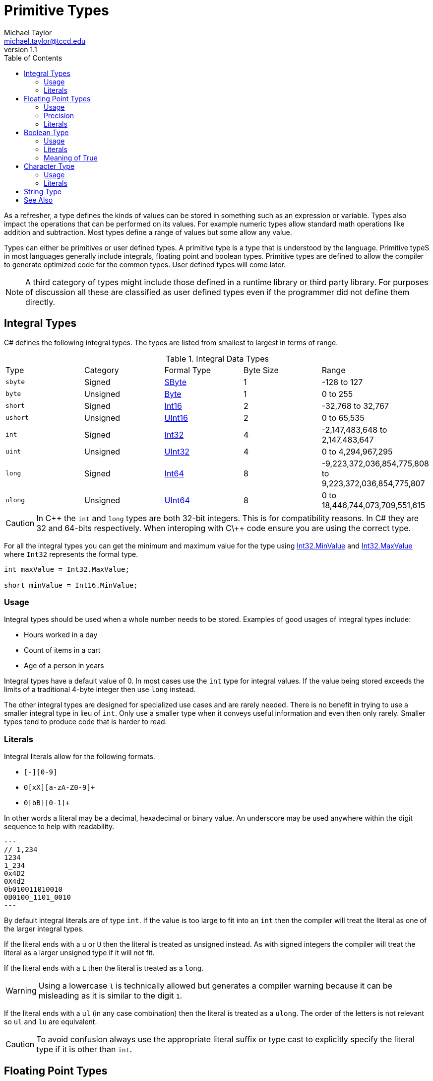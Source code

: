 = Primitive Types
Michael Taylor <michael.taylor@tccd.edu>
v1.1
:toc:

As a refresher, a type defines the kinds of values can be stored in something such as an expression or variable. Types also impact the operations that can be performed on its values. For example numeric types allow standard math operations like addition and subtraction. Most types define a range of values but some allow any value. 

Types can either be primitives or user defined types. A primitive type is a type that is understood by the language. Primitive typeS in most languages generally include integrals, floating point and boolean types. Primitive types are defined to allow the compiler to generate optimized code for the common types. User defined types will come later.

NOTE: A third category of types might include those defined in a runtime library or third party library. For purposes of discussion all these are classified as user defined types even if the programmer did not define them directly.

== Integral Types

C# defines the following integral types. The types are listed from smallest to largest in terms of range.

.Integral Data Types
|===
| Type | Category | Formal Type | Byte Size | Range
| `sbyte` | Signed | https://docs.microsoft.com/en-us/dotnet/api/system.sbyte[SByte] | 1 | -128 to 127
| `byte` | Unsigned | https://docs.microsoft.com/en-us/dotnet/api/system.byte[Byte] | 1 | 0 to 255
| `short` | Signed | https://docs.microsoft.com/en-us/dotnet/api/system.int16[Int16] | 2 | -32,768 to 32,767
| `ushort` | Unsigned | https://docs.microsoft.com/en-us/dotnet/api/system.uint16[UInt16] | 2 | 0 to 65,535
| `int` | Signed | https://docs.microsoft.com/en-us/dotnet/api/system.int32[Int32] | 4 | -2,147,483,648 to 2,147,483,647
| `uint` | Unsigned | https://docs.microsoft.com/en-us/dotnet/api/system.uint32[UInt32] | 4 | 0 to 4,294,967,295
| `long` | Signed | https://docs.microsoft.com/en-us/dotnet/api/system.int64[Int64] | 8 | -9,223,372,036,854,775,808 to 9,223,372,036,854,775,807
| `ulong` | Unsigned | https://docs.microsoft.com/en-us/dotnet/api/system.uint64[UInt64] | 8 | 0 to 18,446,744,073,709,551,615
|===

CAUTION: In C\++ the `int` and `long` types are both 32-bit integers. This is for compatibility reasons. In C# they are 32 and 64-bits respectively. When interoping with C\++ code ensure you are using the correct type.

For all the integral types you can get the minimum and maximum value for the type using https://docs.microsoft.com/en-us/dotnet/api/system.int32.minvalue[Int32.MinValue] and https://docs.microsoft.com/en-us/dotnet/api/system.int32.maxvalue[Int32.MaxValue] where `Int32` represents the formal type.

[source,csharp]
----
int maxValue = Int32.MaxValue;

short minValue = Int16.MinValue;
----

=== Usage

Integral types should be used when a whole number needs to be stored. Examples of good usages of integral types include:

* Hours worked in a day
* Count of items in a cart
* Age of a person in years

Integral types have a default value of 0. In most cases use the `int` type for integral values. If the value being stored exceeds the limits of a traditional 4-byte integer then use `long` instead. 

The other integral types are designed for specialized use cases and are rarely needed. There is no benefit in trying to use a smaller integral type in lieu of `int`. Only use a smaller type when it conveys useful information and even then only rarely. Smaller types tend to produce code that is harder to read.

=== Literals

Integral literals allow for the following formats.

* `[+-][0-9]+`
* `0[xX][a-zA-Z0-9]+`
* `0[bB][0-1]+`

In other words a literal may be a decimal, hexadecimal or binary value. An underscore may be used anywhere within the digit sequence to help with readability.

[source,csharp]
---
// 1,234
1234
1_234
0x4D2
0X4d2
0b010011010010
0B0100_1101_0010
---

By default integral literals are of type `int`. If the value is too large to fit into an `int` then the compiler will treat the literal as one of the larger integral types.

If the literal ends with a `u` or `U` then the literal is treated as unsigned instead. As with signed integers the compiler will treat the literal as a larger unsigned type if it will not fit.

If the literal ends with a `L` then the literal is treated as a `long`. 

WARNING: Using a lowercase `l` is technically allowed but generates a compiler warning because it can be misleading as it is similar to the digit `1`.

If the literal ends with a `ul` (in any case combination) then the literal is treated as a `ulong`. The order of the letters is not relevant so `ul` and `lu` are equivalent.

CAUTION: To avoid confusion always use the appropriate literal suffix or type cast to explicitly specify the literal type if it is other than `int`.

== Floating Point Types

C# defines the following floating point types. The types are listed from smallest to largest in terms of range.

.Floating Point Data Types
|===
| Type | Formal Type | Byte Size | Range (approximate) | Precision
| `float` | https://docs.microsoft.com/en-us/dotnet/api/system.single[Single] | 4 | 10^-45^ to 10^38^ | 6-9 digits
| `double` | https://docs.microsoft.com/en-us/dotnet/api/system.double[Double] | 8 | 10^-324^ to 10^308^ | 15-17 digits
| `decimal` | https://docs.microsoft.com/en-us/dotnet/api/system.decimal[Decimal] | 16 | 10^-28^ to 10^28^ | 28-29 digits
|===

=== Usage

Floating point types should be used when a numeric value with a possible decimal or really small or large range is needed. Examples of good usages of floating point types include:

* Pay rate
* Bank balance
* Distance between two objects in the galaxy

Floating point types have a default value of 0. In most cases use the `double` type for floating point values. The exception is for monetary values. In this case use the `decimal` type instead. `decimal` is specifically designed to have the precision needed to avoid rounding errors in calculations.

=== Precision

Like the integral types you can use the https://docs.microsoft.com/en-us/dotnet/api/system.decimal.minvalue[Double.MinValue] and https://docs.microsoft.com/en-us/dotnet/api/system.decimal.maxvalue[Double.MaxValue] fields to get the minimum and maximum values for the floating point types, replacing the types respectively. But precision tends to be the more important value. The precision of a number is how many digits of accuracy are guaranteed before the number may have rounding errors. Since a floating point value can have any number digits after the decimal it is not possible to store the entire range of values in the given byte size. This is where precision comes into play. 

The precious of a `double` is 15 to 17 digits. That means that at most 17 digits can be stored (on both sides of the decimal). Any values outside that range are lost. The actual precision is determined by the number being stored so precision can be less than 17. In general the more digits on the right side of the decimal the more likely precision will be lost. 

[source,csharp]
----
double left = 10;
double right = 3;

//Precision has been lost after 15 to 17 digits
double result = left / right;
----

In the above example after between 15 and 17 digits the remainder of the value is lost. The only way to make this value more precise is to move to a larger floating point value (`decimal` in this case). 

Even without a very large (or small) number precision comes into play. Not all possible values can be stored in the floating point range. Floating point values are stored in increments a fixed value known as epsilon. Epsilon is the smallest representable value greater than zero.

=== Literals

Floating point literals consist of an integral literal (plus or minus) followed by an optional exponent. An underscore may be used anywhere within the digit sequence to help with readability.

The whole part follows the same format as integral literals but must be in decimal notation. The exponent supports either fixed point (`.4576`) or scientific (`E-5`) notation. 

[source,csharp]
---
12.34
12E2
12.34E-2
---

By default floating point literals are of type `double`.

If the literal ends with a `f` or `F` then the literal is of type `float`.

If the literal ends with a `m` or `M` then the literal is of type `decimal`.

If the literal ends with a `d` or `D` then the literal is of type `double` but since this is the default it is not necessary to use the suffix.

== Boolean Type

There is a single boolean type.

.Boolean Data Type
|===
| Type | Formal Type | Byte Size | Values 
| `bool` | https://docs.microsoft.com/en-us/dotnet/api/system.boolean[Boolean] | 1 | `true` or `false`
|===

=== Usage

The `bool` type should be used to represent true or false conditions. Examples of when it should be used include:

* Pass status of a student
* Enable status of an item
* Discount status of a product

WARNING: Never use an integral type to represent boolean values. This is a legacy practice used in C that has no place in any modern language. Using this in code will result in lose of points on lab assignments, no exceptions.

[source,csharp]
----
//Good
bool isPassing;
if (isPassing) ...;

//Bad
int x;
if (x == 0) ...;
----

=== Literals

`bool` has only two valid values `true` and `false`. 

[source,csharp]
----
bool isPassing = true;

bool isDiscounted = false;
----

=== Meaning of True

Unlike other languages it is a compiler error to attempt to treat a numeric value as true or false. `bool` is a distinct type and not a numeric value. 

[source,csharp]
----
bool isPassing;

//Compiler error
if (isPassing == 1) ;
----

In the rare cases where a numeric value needs to be treated as a boolean then prefer to use a relational operator to do the conversion. 

NOTE: In the rare cases where the compiler does allow conversion to boolean from a numeric value `false` is `0` and all other values are `true`.

== Character Type

C# has a single character type.

.Boolean Data Type
|===
| Type | Formal Type | Byte Size | Range
| `char` | https://docs.microsoft.com/en-us/dotnet/api/system.char[Char] | 2 | U+0000 to U+FFFF
|===

Characters in .NET are always Unicode. They take up 2 bytes.

=== Usage

The `char` type should be used when a single character is neededd. Examples of good usages of the type include:

* Letter grade
* First initial of a name

The `char` type defaults to `\0`. 

CAUTION: while `char` is not a numeric type it can be used in some numeric operations. However the type is not interchangeable with `int` and should never be used in that way.

=== Literals

Character literals are enclosed in single quotes and can contain one character in any supported format.

* Single ASCII character such as `x` or `1`
* Hexadecimal format such as `\x0065`
* Unicode format such as `\u0065`

[source,csharp]
---
//Letter A
'A'
'\x65'
'\u65'
---

CAUTION: Do not manipulate the bytes of a character. Characters are defined by the 2 byte values. Attempting to manipulate the individual bytes can result in corrupted characters.

== String Type

Strings are the most complex primitive in C# and will be covered in their own link:strings.adoc[section].

== See Also

link:types-other.adoc[Other Types] +
link:strings.adoc[Strings] +
